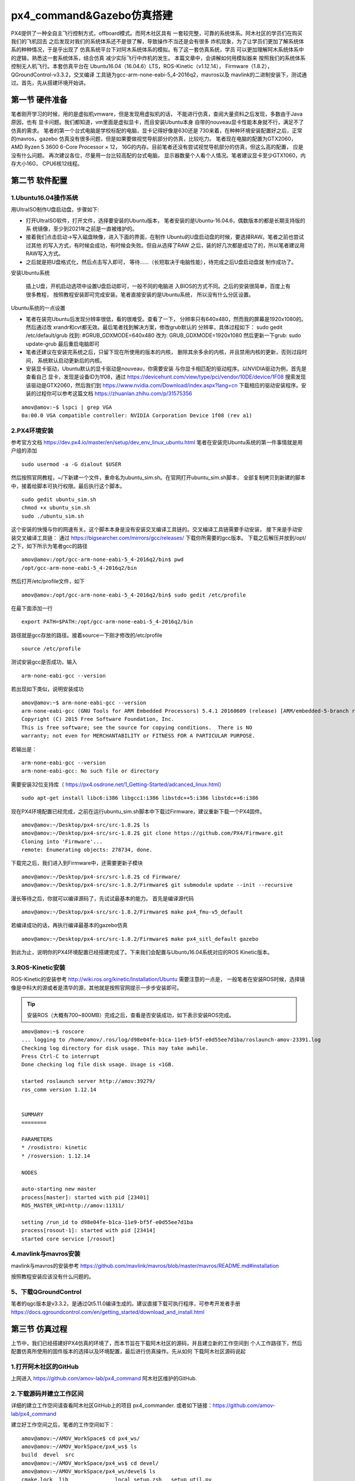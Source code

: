 .. px4_command&Gazebo仿真搭建

===========================
px4_command&Gazebo仿真搭建
===========================

PX4提供了一种全自主飞行控制方式，offboard模式。而阿木社区具有
一套较完整，可靠的系统体系。阿木社区的学员们在购买我们的飞机回去
之后发现对我们的系统体系还不是很了解，导致操作不当还是会有很多
炸机现象，为了让学员们更加了解系统体系的种种情况，于是乎出现了
仿真系统平台下对阿木系统体系的模拟。有了这一套仿真系统，学员
可以更加理解阿木系统体系中的逻辑，熟悉这一套系统体系，结合仿真
减少实际飞行中炸机的发生。 本篇文章中，会讲解如何用模拟器来
按照我们的系统体系控制无人机飞行。本套仿真平台在
Ubuntu16.04（16.04.6）LTS，ROS-Kinetic（v1.12.14），
Firmware（1.8.2），QGroundControl-v3.3.2，交叉编译
工具链为gcc-arm-none-eabi-5_4-2016q2，mavros以及
mavlink的二进制安装下，测试通过。首先，先从搭建环境开始讲。

第一节 硬件准备
================

笔者刚开学习的时候，用的是虚拟机vmware，但是发现用虚拟机的话，
不能进行仿真，查阅大量资料之后发现，多数由于Java原因，也有
显卡问题。我们都知道，vm里面是虚拟显卡，而且安装Ubuntu本身
自带的nouveau显卡性能本身就不行，满足不了仿真的需求。 
笔者的第一个台式电脑是学校标配的电脑，显卡记得好像是630还是
730来着，在种种环境安装配置好之后，正常的mavros，gazebo
仿真没有很多问题，但是如果要做视觉导航部分的仿真，比较吃力。
笔者现在电脑的配置为GTX2060，AMD Ryzen 5 3600 6-Core Processor × 12，
16G的内存。目前笔者还没有尝试视觉导航部分的仿真，但这么高的配置，
应是没有什么问题。 再次建议各位，尽量用一台比较高配的台式电脑，
显示器数量个人看个人情况。笔者建议显卡至少GTX1060，内存大小16G，
CPU6核12线程。

第二节 软件配置
================

1.Ubuntu16.04操作系统
-----------------------

用UltraISO制作U盘启动盘，步骤如下:

-   打开UltraISO软件，打开文件，选择要安装的Ubuntu版本，
    笔者安装的是Ubuntu-16.04.6，偶数版本的都是长期支持版的系
    统镜像，至少到2021年之前是一直被维护的。
-   接着我们点击启动->写入磁盘映像，进入下面的界面，在制作
    Ubuntu的U盘启动盘的时候，要选择RAW。笔者之前也尝试过其他
    的写入方式，有时候会成功，有时候会失败。但自从选择了RAW
    之后，装的好几次都是成功了的，所以笔者建议用RAW写入方式。   
-   之后就是把U盘格式化，然后点击写入即可，
    等待......（长短取决于电脑性能），待完成之后U盘启动盘就
    制作成功了。

安装Ubuntu系统

    插上U盘，开机启动选项中设置U盘启动即可，一般不同的电脑进
    入BIOS的方式不同。之后的安装很简单，百度上有很多教程，
    按照教程安装即可完成安装。笔者直接安装的是Ubuntu系统，
    所以没有什么分区设置。

Ubuntu系统的一点设置

-   笔者在装完Ubuntu后发现分辨率很低，看的很难受。查看了一下，
    分辨率只有640x480，然而我的屏幕是1920x1080的。然后通过改
    xrandr和cvt都无效。最后笔者找到解决方案，修改grub默认的
    分辨率，具体过程如下： sudo gedit /etc/default/grub 
    找到: #GRUB_GDXMODE=640x480 改为: 
    GRUB_GDXMODE=1920x1080 然后更新一下grub: 
    sudo update-grub 最后重启电脑即可
-   笔者还建议在安装完系统之后，只留下现在所使用的版本的内核，
    删除其余多余的内核，并且禁用内核的更新，否则过段时间，
    系统默认启动更新后的内核。
-   安装显卡驱动，Ubuntu默认的显卡驱动是nouveau，你需要安装
    与你显卡相匹配的驱动程序。以NVIDIA驱动为例，首先是查看自己
    显卡，发现是设备ID为1f08，通过 
    https://devicehunt.com/view/type/pci/vendor/10DE/device/1F08 
    搜索发现该驱动是GTX2060，然后我们到
    https://www.nvidia.com/Download/index.aspx?lang=cn 
    下载相应的驱动安装程序。安装的过程你可以参考这篇文档
    https://zhuanlan.zhihu.com/p/31575356

::

    amov@amov:~$ lspci | grep VGA
    0a:00.0 VGA compatible controller: NVIDIA Corporation Device 1f08 (rev a1)


2.PX4环境安装
---------------

参考官方文档 https://dev.px4.io/master/en/setup/dev_env_linux_ubuntu.html 
笔者在安装完Ubuntu系统的第一件事情就是用户组的添加

::

    sudo usermod -a -G dialout $USER

然后按照官网教程，~/下新建一个文件，重命名为ubuntu_sim.sh。在官网打开ubuntu_sim.sh脚本，
全部复制拷贝到新建的脚本中，接着给脚本可执行权限。最后执行这个脚本。

::

    sudo gedit ubuntu_sim.sh
    chmod +x ubuntu_sim.sh
    sudo ./ubuntu_sim.sh

这个安装的快慢与你的网速有关。这个脚本本身是没有安装交叉编译工具链的。交叉编译工具链需要手动安装，
接下来是手动安装交叉编译工具链： 通过 https://bigsearcher.com/mirrors/gcc/releases/ 
下载你所需要的gcc版本。 下载之后解压并放到/opt/之下，如下所示为笔者gcc的路径

::

    amov@amov:/opt/gcc-arm-none-eabi-5_4-2016q2/bin$ pwd
    /opt/gcc-arm-none-eabi-5_4-2016q2/bin

然后打开/etc/profile文件，如下

::

    amov@amov:/opt/gcc-arm-none-eabi-5_4-2016q2/bin$ sudo gedit /etc/profile

在最下面添加一行

::

    export PATH=$PATH:/opt/gcc-arm-none-eabi-5_4-2016q2/bin

路径就是gcc存放的路径。接着source一下刚才修改的/etc/profile

::

    source /etc/profile

测试安装gcc是否成功，输入

::

    arm-none-eabi-gcc --version

若出现如下类似，说明安装成功

::

    amov@amov:~$ arm-none-eabi-gcc --version
    arm-none-eabi-gcc (GNU Tools for ARM Embedded Processors) 5.4.1 20160609 (release) [ARM/embedded-5-branch revision 237715]
    Copyright (C) 2015 Free Software Foundation, Inc.
    This is free software; see the source for copying conditions.  There is NO
    warranty; not even for MERCHANTABILITY or FITNESS FOR A PARTICULAR PURPOSE.

若输出是：

::

    arm-none-eabi-gcc --version
    arm-none-eabi-gcc: No such file or directory

需要安装32位支持库（ https://px4.osdrone.net/1_Getting-Started/adcanced_linux.html）

::

    sudo apt-get install libc6:i386 libgcc1:i386 libstdc++5:i386 libstdc++6:i386

现在PX4环境配置已经完成，之前在运行ubuntu_sim.sh脚本中下载过Firmware，建议重新下载一个PX4固件。

::

    amov@amov:~/Desktop/px4-src/src-1.8.2$ ls
    amov@amov:~/Desktop/px4-src/src-1.8.2$ git clone https://github.com/PX4/Firmware.git
    Cloning into 'Firmware'...
    remote: Enumerating objects: 278734, done.

下载完之后，我们进入到Firmware中，还需要更新子模块

::

    amov@amov:~/Desktop/px4-src/src-1.8.2$ cd Firmware/
    amov@amov:~/Desktop/px4-src/src-1.8.2/Firmware$ git submodule update --init --recursive

漫长等待之后，你就可以编译源码了，先试试最基本的能力。 首先是编译源代码

::

    amov@amov:~/Desktop/px4-src/src-1.8.2/Firmware$ make px4_fmu-v5_default

若编译成功的话，再执行编译最基本的gazebo仿真

::

    amov@amov:~/Desktop/px4-src/src-1.8.2/Firmware$ make px4_sitl_default gazebo

到此为止，说明你的PX4环境配置已经搭建完成了。下来我们会配置与Ubuntu16.04系统对应的ROS Kinetic版本。

3.ROS-Kinetic安装
-------------------

ROS-Kinetic的安装参考 http://wiki.ros.org/kinetic/Installation/Ubuntu 需要注意的一点是，
一般笔者在安装ROS时候，选择镜像是中科大的源或者是清华的源，其他就是按照官网提示一步步安装即可。

.. tip::

    安装ROS（大概有700~800MB）完成之后，查看是否安装成功，如下表示安装ROS完成。

::

    amov@amov:~$ roscore
    ... logging to /home/amov/.ros/log/d98e04fe-b1ca-11e9-bf5f-e0d55ee7d1ba/roslaunch-amov-23391.log
    Checking log directory for disk usage. This may take awhile.
    Press Ctrl-C to interrupt
    Done checking log file disk usage. Usage is <1GB.

    started roslaunch server http://amov:39279/
    ros_comm version 1.12.14


    SUMMARY
    ========

    PARAMETERS
    * /rosdistro: kinetic
    * /rosversion: 1.12.14

    NODES

    auto-starting new master
    process[master]: started with pid [23401]
    ROS_MASTER_URI=http://amov:11311/

    setting /run_id to d98e04fe-b1ca-11e9-bf5f-e0d55ee7d1ba
    process[rosout-1]: started with pid [23414]
    started core service [/rosout]

4.mavlink与mavros安装
-----------------------

mavlink与mavros的安装参考 https://github.com/mavlink/mavros/blob/master/mavros/README.md#installation

按照教程安装应该没有什么问题的。

5、下载QGroundControl
-----------------------

笔者的qgc版本是v3.3.2，是通过Qt5.11.0编译生成的。建议直接下载可执行程序，可参考开发者手册
https://docs.qgroundcontrol.com/en/getting_started/download_and_install.html


第三节 仿真过程
================

上节中，我们已经搭建好PX4仿真的环境了，而本节旨在下载阿木社区的源码，并且建立新的工作空间到
个人工作路径下，然后配置仿真所使用的固件版本的选择以及环境配置，最后进行仿真操作。先从如何
下载阿木社区源码说起

1.打开阿木社区的GitHub
-----------------------

上网进入 https://github.com/amov-lab/px4_command 阿木社区维护的GitHub.

2.下载源码并建立工作区间
------------------------

详细的建立工作空间请查看阿木社区GitHub上的项目 px4_commander.
或者如下链接：https://github.com/amov-lab/px4_command

建立好工作空间之后，笔者的工作空间如下：

::

    amov@amov:~/AMOV_WorkSpace$ cd px4_ws/
    amov@amov:~/AMOV_WorkSpace/px4_ws$ ls
    build  devel  src
    amov@amov:~/AMOV_WorkSpace/px4_ws$ cd devel/
    amov@amov:~/AMOV_WorkSpace/px4_ws/devel$ ls
    cmake.lock  lib               local_setup.zsh  _setup_util.py
    env.sh      local_setup.bash  setup.bash       setup.zsh
    include     local_setup.sh    setup.sh         share
    amov@amov:~/AMOV_WorkSpace/px4_ws/devel$

打开.bashrc 文件

::

    amov@amov:~/AMOV_WorkSpace/px4_ws/devel$ sudo gedit ~/.bashrc

需要在.bashrc 文件最后添加一行如下：

::

    source ~/AMOV_WorkSpace/px4_ws/devel/setup.bash

3.添加环境变量 .bashrc 文件添加如下
-----------------------------------

::

    source ~/Desktop/px4-src/src-1.8.2/Firmware/Tools/setup_gazebo.bash ~/Desktop/px4-src/src-1.8.2/Firmware/ ~/Desktop/px4-src/src-1.8.2/Firmware/build/px4_sitl_default
    export ROS_PACKAGE_PATH=$ROS_PACKAGE_PATH:~/Desktop/px4-src/src-1.8.2/Firmware
    export ROS_PACKAGE_PATH=$ROS_PACKAGE_PATH:~/Desktop/px4-src/src-1.8.2/Firmware/Tools/sitl_gazebo

4.启动仿真
------------

进入工作区间仿真部分目录下，可以看到有6个脚本文件

::

    amov@amov:~/AMOV_WorkSpace/px4_ws/src/px4_command/sh/sh_for_simulation$ ls
    sitl_gazebo_formation.sh       sitl_gazebo_square.sh
    sitl_gazebo_iris.sh            sitl_jMAVSim_pos_controller.sh
    sitl_gazebo_pos_controller.sh  sitl_test.sh

启动sitl_gazebo_iris.sh脚本,执行如下

::

    amov@amov:~/AMOV_WorkSpace/px4_ws/src/px4_command/sh/sh_for_simulation$ ./sitl_gazebo_iris.sh

即可进入仿真界面。

第四节 仿真脚本说明
===================

1.脚本sitl_gazebo_iris.sh
---------------------------

正常启动sitl_gazebo_iris.sh腳本，基本操作流程和实体飞机操作流程一致。 先起飞3m,如下图:

.. image:: ../images/iris_takeoff.png

接着,我们在Move_Body坐标系下,x,y,z分别为1,1,0.飞行轨迹如下图:

.. image:: ../images/iris_MoveBody_110.png

最后我们执行一下land模式,如下图:

.. image:: ../images/iris_land.png

存在Bug描述：

-   若起飞之后飞机降落至地面，无法进行再次起飞。（和实体飞机一致现象）
-   在ENU坐标系下，若使用速度控制，进行起飞2M，飞机一致向上飞，不会停止，在gazebo中，飞至26M，切换至悬停模式，无法成功相应，飞至30M，切换至land，正常降落。
-   经过多次测试，move节点中，按键4hold模式无响应，在两种坐标系下的速度控制中，飞机一直向上飞。
-   在passivity控制率下，正常设置起飞3M，飞机纯粹油门量最大向上直飞，到达53M左右之后，有姿态角的迅速降落，直至炸机。
-   在NE控制率下，正常设置起飞3M，飞机纯粹油门量最大向上直飞，一直飞。

2.脚本sitl_gazebo_square.sh
------------------------------

正常启动sitl_gazebo_square.sh脚本。确定并初始化px4_pos_controller节点。然后在set_mode节点中切换至offboard模式。检查square节点中，
按键１执行飞正方形。最后在qgc中解锁飞机，飞机正常按照Point点进行飞行。

在飞机飞正方形的时候,有5个point点的设置,飞行过程部分截图如下
point1: 

.. image:: ../images/square_point1.png

point2: 

.. image:: ../images/square_point2.png

point4: 

.. image:: ../images/square_point4.png

point5: 

.. image:: ../images/square_point5.png

3.脚本sitl_gazebo_formation.sh
---------------------------------

正常启动sitl_gazebo_formation.sh，在启动正常的情况下（qgc可以连接上三个飞机），此时确认formation_control节点并初始化，
按照ENU坐标系下，设置坐标点，三架飞机同步执行动作。如下图: 

.. image:: ../images/formation_start.png

存在Bug描述： 

-   启动脚本失败（已将时间由２改为４，成功启动概率增大）
-   确认初始化formation_control节点之后，打印信息有问题。UAV2显示未连接，解锁状态无响应，飞行模式无显示 
-   飞机解锁之后，设置好第一个坐标点，飞机起飞，相互位置会有所调换，然后悬停至稳定
-   使用land模式之后，有的飞机会直接失控，有的会缓缓降落。
-   飞机执行land落地之后飞行模式在pos与RTL之间频繁切换

